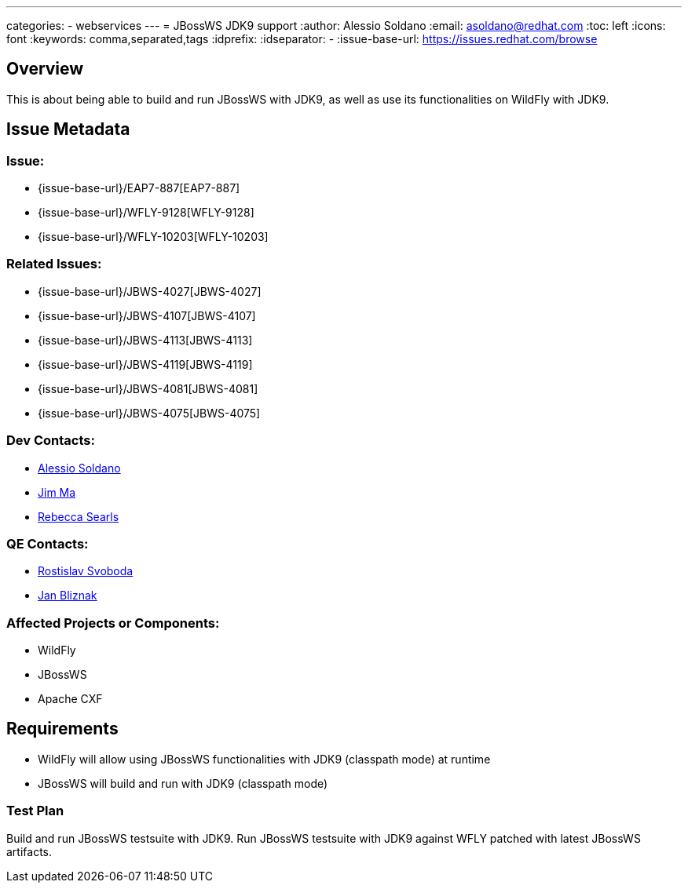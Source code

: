 ---
categories:
  - webservices
---
= JBossWS JDK9 support
:author:            Alessio Soldano
:email:             asoldano@redhat.com
:toc:               left
:icons:             font
:keywords:          comma,separated,tags
:idprefix:
:idseparator:       -
:issue-base-url:    https://issues.redhat.com/browse

== Overview

This is about being able to build and run JBossWS with JDK9, as well as use its functionalities on WildFly with JDK9.

== Issue Metadata

=== Issue:

* {issue-base-url}/EAP7-887[EAP7-887]
* {issue-base-url}/WFLY-9128[WFLY-9128]
* {issue-base-url}/WFLY-10203[WFLY-10203]

=== Related Issues:

* {issue-base-url}/JBWS-4027[JBWS-4027]
* {issue-base-url}/JBWS-4107[JBWS-4107]
* {issue-base-url}/JBWS-4113[JBWS-4113]
* {issue-base-url}/JBWS-4119[JBWS-4119]
* {issue-base-url}/JBWS-4081[JBWS-4081]
* {issue-base-url}/JBWS-4075[JBWS-4075]

=== Dev Contacts:

* mailto:asoldano@redhat.com[Alessio Soldano]
* mailto:ema@redhat.com[Jim Ma]
* mailto:rsearls@redhat.com[Rebecca Searls]

=== QE Contacts:

* mailto:rsvoboda@redhat.com[Rostislav Svoboda]
* mailto:jbliznak@redhat.com[Jan Bliznak]

=== Affected Projects or Components:

* WildFly
* JBossWS
* Apache CXF

== Requirements

* WildFly will allow using JBossWS functionalities with JDK9 (classpath mode) at runtime
* JBossWS will build and run with JDK9 (classpath mode)

=== Test Plan

Build and run JBossWS testsuite with JDK9.
Run JBossWS testsuite with JDK9 against WFLY patched with latest JBossWS artifacts.
